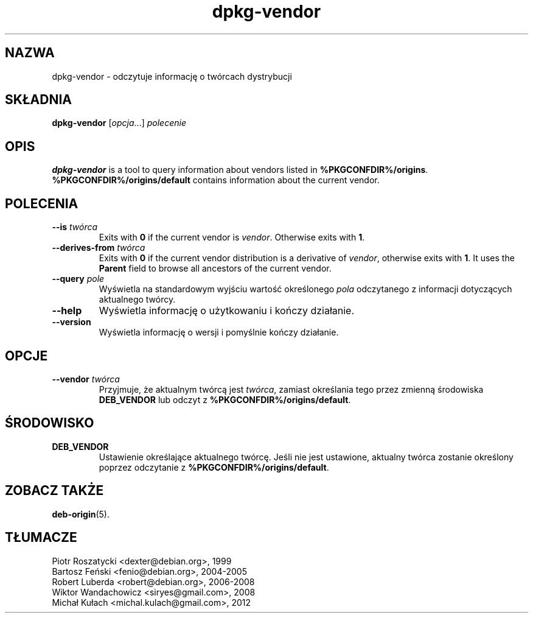 .\" dpkg manual page - dpkg-vendor(1)
.\"
.\" Copyright © 2009 Raphaël Hertzog <hertzog@debian.org>
.\"
.\" This is free software; you can redistribute it and/or modify
.\" it under the terms of the GNU General Public License as published by
.\" the Free Software Foundation; either version 2 of the License, or
.\" (at your option) any later version.
.\"
.\" This is distributed in the hope that it will be useful,
.\" but WITHOUT ANY WARRANTY; without even the implied warranty of
.\" MERCHANTABILITY or FITNESS FOR A PARTICULAR PURPOSE.  See the
.\" GNU General Public License for more details.
.\"
.\" You should have received a copy of the GNU General Public License
.\" along with this program.  If not, see <https://www.gnu.org/licenses/>.
.
.\"*******************************************************************
.\"
.\" This file was generated with po4a. Translate the source file.
.\"
.\"*******************************************************************
.TH dpkg\-vendor 1 %RELEASE_DATE% %VERSION% "użytki dpkg"
.nh
.SH NAZWA
dpkg\-vendor \- odczytuje informację o twórcach dystrybucji
.
.SH SKŁADNIA
\fBdpkg\-vendor\fP [\fIopcja\fP...] \fIpolecenie\fP
.
.SH OPIS
\fBdpkg\-vendor\fP is a tool to query information about vendors listed in
\fB%PKGCONFDIR%/origins\fP. \fB%PKGCONFDIR%/origins/default\fP contains
information about the current vendor.
.
.SH POLECENIA
.TP 
\fB\-\-is\fP\fI twórca\fP
Exits with \fB0\fP if the current vendor is \fIvendor\fP. Otherwise exits with
\fB1\fP.
.TP 
\fB\-\-derives\-from\fP\fI twórca\fP
Exits with \fB0\fP if the current vendor distribution is a derivative of
\fIvendor\fP, otherwise exits with \fB1\fP.  It uses the \fBParent\fP field to browse
all ancestors of the current vendor.
.TP 
\fB\-\-query\fP\fI pole\fP
Wyświetla na standardowym wyjściu wartość określonego \fIpola\fP odczytanego z
informacji dotyczących aktualnego twórcy.
.TP 
\fB\-\-help\fP
Wyświetla informację o użytkowaniu i kończy działanie.
.TP 
\fB\-\-version\fP
Wyświetla informację o wersji i pomyślnie kończy działanie.
.
.SH OPCJE
.TP 
\fB\-\-vendor\fP\fI twórca\fP
Przyjmuje, że aktualnym twórcą jest \fItwórca\fP, zamiast określania tego przez
zmienną środowiska \fBDEB_VENDOR\fP lub odczyt z
\fB%PKGCONFDIR%/origins/default\fP.
.
.SH ŚRODOWISKO
.TP 
\fBDEB_VENDOR\fP
Ustawienie określające aktualnego twórcę. Jeśli nie jest ustawione, aktualny
twórca zostanie określony poprzez odczytanie z
\fB%PKGCONFDIR%/origins/default\fP.
.
.SH "ZOBACZ TAKŻE"
\fBdeb\-origin\fP(5).
.SH TŁUMACZE
Piotr Roszatycki <dexter@debian.org>, 1999
.br
Bartosz Feński <fenio@debian.org>, 2004-2005
.br
Robert Luberda <robert@debian.org>, 2006-2008
.br
Wiktor Wandachowicz <siryes@gmail.com>, 2008
.br
Michał Kułach <michal.kulach@gmail.com>, 2012
